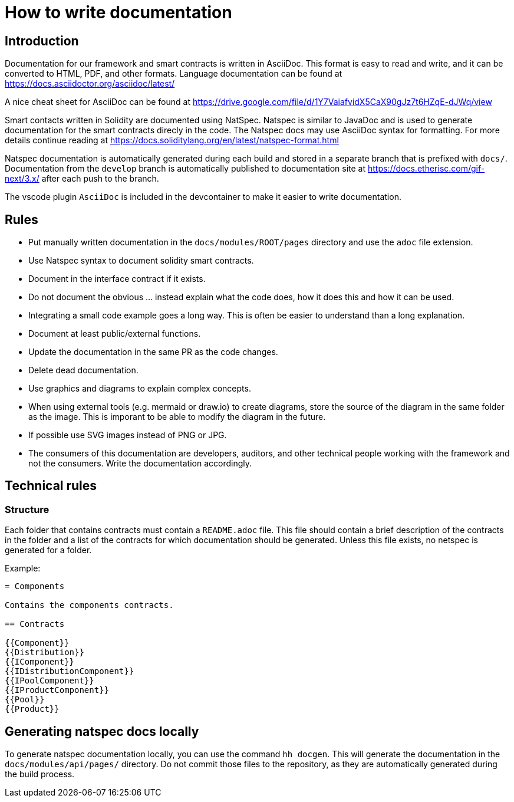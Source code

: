 = How to write documentation

== Introduction 

Documentation for our framework and smart contracts is written in AsciiDoc. This format is easy to read and write, and it can be converted to HTML, PDF, and other formats. Language documentation can be found at https://docs.asciidoctor.org/asciidoc/latest/

A nice cheat sheet for AsciiDoc can be found at https://drive.google.com/file/d/1Y7VaiafvidX5CaX90gJz7t6HZqE-dJWq/view 

Smart contacts written in Solidity are documented using NatSpec. Natspec is similar to JavaDoc and is used to generate documentation for the smart contracts direcly in the code. The Natspec docs may use AsciiDoc syntax for formatting. For more details continue reading at https://docs.soliditylang.org/en/latest/natspec-format.html 

Natspec documentation is automatically generated during each build and stored in a separate branch that is prefixed with `docs/`. Documentation from the `develop` branch is automatically published to documentation site at https://docs.etherisc.com/gif-next/3.x/ after each push to the branch.

The vscode plugin `AsciiDoc` is included in the devcontainer to make it easier to write documentation. 

== Rules

* Put manually written documentation in the `docs/modules/ROOT/pages` directory and use the `adoc` file extension.
* Use Natspec syntax to document solidity smart contracts.
* Document in the interface contract if it exists.
* Do not document the obvious ... instead explain what the code does, how it does this and how it can be used. 
* Integrating a small code example goes a long way. This is often be easier to understand than a long explanation.
* Document at least public/external functions.
* Update the documentation in the same PR as the code changes.
* Delete dead documentation.
* Use graphics and diagrams to explain complex concepts.
* When using external tools (e.g. mermaid or draw.io) to create diagrams, store the source of the diagram in the same folder as the image. This is imporant to be able to modify the diagram in the future.
* If possible use SVG images instead of PNG or JPG.
* The consumers of this documentation are developers, auditors, and other technical people working with the framework and not the consumers. Write the documentation accordingly.

== Technical rules

=== Structure

Each folder that contains contracts must contain a `README.adoc` file. This file should contain a brief description of the contracts in the folder and a list of the contracts for which documentation should be generated. Unless this file exists, no netspec is generated for a folder. 

Example:

[source]
----
= Components

Contains the components contracts. 

== Contracts

{{Component}}
{{Distribution}}
{{IComponent}}
{{IDistributionComponent}}
{{IPoolComponent}}
{{IProductComponent}}
{{Pool}}
{{Product}}
----

== Generating natspec docs locally

To generate natspec documentation locally, you can use the command `hh docgen`. This will generate the documentation in the `docs/modules/api/pages/` directory. Do not commit those files to the repository, as they are automatically generated during the build process. 
